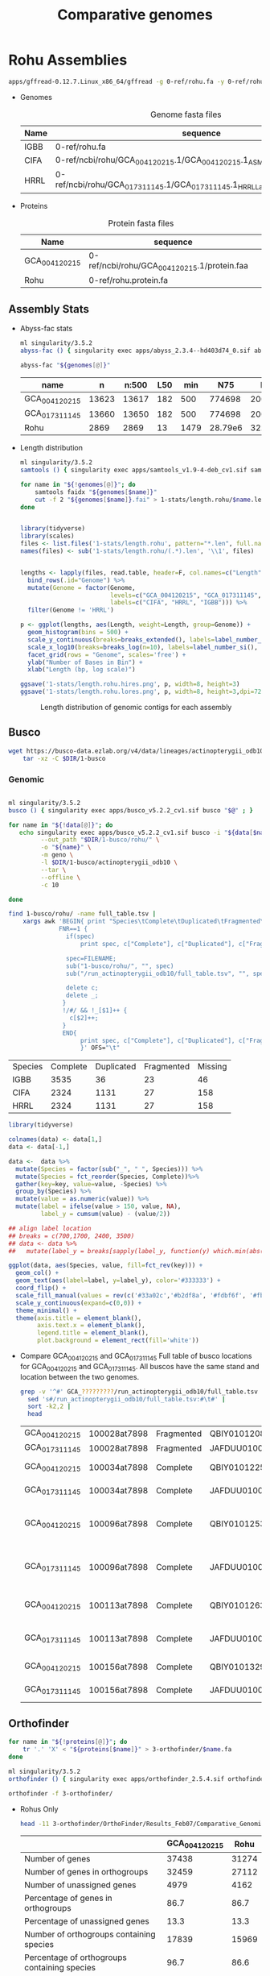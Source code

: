 #+TITLE: Comparative genomes
#+PROPERTY:  header-args :var DIR=(file-name-directory buffer-file-name)

* Rohu Assemblies
  #+begin_src sh
apps/gffread-0.12.7.Linux_x86_64/gffread -g 0-ref/rohu.fa -y 0-ref/rohu.protein.fa 0-ref/rohu.gff3
  #+end_src

- Genomes
  #+Name: rohu-genomes
  #+Caption: Genome fasta files
  | Name | sequence                                                                          |
  |------+-----------------------------------------------------------------------------------|
  | IGBB | 0-ref/rohu.fa                                                                     |
  | CIFA | 0-ref/ncbi/rohu/GCA_004120215.1/GCA_004120215.1_ASM412021v1_genomic.fna           |
  | HRRL | 0-ref/ncbi/rohu/GCA_017311145.1/GCA_017311145.1_HRRL_Labeo_rohita_001_genomic.fna |

- Proteins
  #+Name: proteins
  #+Caption: Protein fasta files
  | Name          | sequence                                    |
  |---------------+---------------------------------------------|
  | GCA_004120215 | 0-ref/ncbi/rohu/GCA_004120215.1/protein.faa |
  | Rohu          | 0-ref/rohu.protein.fa                       |


** Assembly Stats

- Abyss-fac stats
  #+begin_src sh :tangle 1-stats/stats.rohu.sh :var genomes=genomes[,1]
ml singularity/3.5.2
abyss-fac () { singularity exec apps/abyss_2.3.4--hd403d74_0.sif abyss-fac "$@";}

abyss-fac "${genomes[@]}"
  #+end_src

  #+RESULTS:
  | name          |     n | n:500 | L50 |  min |     N75 |     N50 |     N25 |  E-size |     max |     sum |
  |---------------+-------+-------+-----+------+---------+---------+---------+---------+---------+---------|
  | GCA_004120215 | 13623 | 13617 | 182 |  500 |  774698 | 2006958 | 4279019 | 2905260 | 15.15e6 | 1.427e9 |
  | GCA_017311145 | 13660 | 13650 | 182 |  500 |  774698 | 2006958 | 4279019 | 2905216 | 15.15e6 | 1.427e9 |
  | Rohu          |  2869 |  2869 |  13 | 1479 | 28.79e6 |  32.5e6 | 36.06e6 | 30.03e6 | 45.29e6 | 945.5e6 |
- Length distribution
  #+begin_src sh :tangle 1-stats/length.rohu/run.sh :var genomes=genomes
ml singularity/3.5.2
samtools () { singularity exec apps/samtools_v1.9-4-deb_cv1.sif samtools "$@" ; }

for name in "${!genomes[@]}"; do
    samtools faidx "${genomes[$name]}"
    cut -f 2 "${genomes[$name]}.fai" > 1-stats/length.rohu/$name.len
done


#+end_src

  #+begin_src R
library(tidyverse)
library(scales)
files <- list.files('1-stats/length.rohu', pattern="*.len", full.names = T)
names(files) <- sub('1-stats/length.rohu/(.*).len', '\\1', files)


lengths <- lapply(files, read.table, header=F, col.names=c("Length")) %>%
  bind_rows(.id="Genome") %>%
  mutate(Genome = factor(Genome,
                         levels=c("GCA_004120215", "GCA_017311145", "Rohu"),
                         labels=c("CIFA", "HRRL", "IGBB"))) %>%
  filter(Genome != 'HRRL')

p <- ggplot(lengths, aes(Length, weight=Length, group=Genome)) +
  geom_histogram(bins = 500) +
  scale_y_continuous(breaks=breaks_extended(), labels=label_number_si(), expand = c(0,0)) +
  scale_x_log10(breaks=breaks_log(n=10), labels=label_number_si(), limits=c(3000, 80000000)) +
  facet_grid(rows = "Genome", scales='free') +
  ylab("Number of Bases in Bin") +
  xlab("Length (bp, log scale)")

ggsave('1-stats/length.rohu.hires.png', p, width=8, height=3)
ggsave('1-stats/length.rohu.lores.png', p, width=8, height=3,dpi=72)
#+end_src

#+RESULTS:
: 1-stats/length.rohu.lores.png


   #+Name: len-distro
   #+Caption: Length distribution of genomic contigs for each assembly
   [[./1-stats/length.rohu.lores.png]]

** Busco

#+begin_src sh :tangle 1-busco/get.sh
wget https://busco-data.ezlab.org/v4/data/lineages/actinopterygii_odb10.2021-02-19.tar.gz |
    tar -xz -C $DIR/1-busco
#+end_src

*** Genomic
#+begin_src sh :tangle 1-busco/rohu/run.sh :var data=rohu-genomes

ml singularity/3.5.2
busco () { singularity exec apps/busco_v5.2.2_cv1.sif busco "$@" ; }

for name in "${!data[@]}"; do
   echo singularity exec apps/busco_v5.2.2_cv1.sif busco -i "${data[$name]}" \
         --out_path "$DIR/1-busco/rohu/" \
         -o "${name}" \
         -m geno \
         -l $DIR/1-busco/actinopterygii_odb10 \
         --tar \
         --offline \
         -c 10

done
#+end_src

#+NAME: long-busco-rohu
#+begin_src sh
find 1-busco/rohu/ -name full_table.tsv |
    xargs awk 'BEGIN{ print "Species\tComplete\tDuplicated\tFragmented\tMissing\t";}
              FNR==1 {
                if(spec)
                    print spec, c["Complete"], c["Duplicated"], c["Fragmented"], c["Missing"];

                spec=FILENAME;
                sub("1-busco/rohu/", "", spec)
                sub("/run_actinopterygii_odb10/full_table.tsv", "", spec)

                delete c;
                delete _;
               }
               !/#/ && !_[$1]++ {
                 c[$2]++;
               }
               END{
                    print spec, c["Complete"], c["Duplicated"], c["Fragmented"], c["Missing"];
                    }' OFS="\t"
#+end_src

#+RESULTS: long-busco-rohu
| Species | Complete | Duplicated | Fragmented | Missing |
| IGBB    |     3535 |         36 |         23 |      46 |
| CIFA    |     2324 |       1131 |         27 |     158 |
| HRRL    |     2324 |       1131 |         27 |     158 |

#+header: :width 900 :height 100
#+begin_src R :var data=long-busco-rohu :results output graphics file :file 1-busco/rohu/busco.summary.png
library(tidyverse)

colnames(data) <- data[1,]
data <- data[-1,]

data <-  data %>%
  mutate(Species = factor(sub("_", " ", Species))) %>%
  mutate(Species = fct_reorder(Species, Complete))%>%
  gather(key=key, value=value, -Species) %>%
  group_by(Species) %>%
  mutate(value = as.numeric(value)) %>%
  mutate(label = ifelse(value > 150, value, NA),
         label_y = cumsum(value) - (value/2))

## align label location
## breaks = c(700,1700, 2400, 3500)
## data <- data %>%
##   mutate(label_y = breaks[sapply(label_y, function(y) which.min(abs(breaks-y)))])

ggplot(data, aes(Species, value, fill=fct_rev(key))) +
  geom_col() +
  geom_text(aes(label=label, y=label_y), color='#333333') +
  coord_flip() +
  scale_fill_manual(values = rev(c('#33a02c','#b2df8a', '#fdbf6f', '#fb9a99'))) +
  scale_y_continuous(expand=c(0,0)) +
  theme_minimal() +
  theme(axis.title = element_blank(),
        axis.text.x = element_blank(),
        legend.title = element_blank(),
        plot.background = element_rect(fill='white'))

#+end_src

#+RESULTS:
[[file:1-busco/rohu/busco.summary.png]]



- Compare GCA_004120215 and GCA_017311145
  Full table of busco locations for GCA_004120215 and GCA_017311145. All buscos have the same stand and location between the two genomes.
  #+begin_src sh
  grep -v '^#' GCA_?????????/run_actinopterygii_odb10/full_table.tsv |
    sed 's#/run_actinopterygii_odb10/full_table.tsv:#\t#' |
    sort -k2,2 |
    head
  #+end_src

  #+RESULTS:
  | GCA_004120215 | 100028at7898 | Fragmented | QBIY01012082.1    | 1663956 | 1664576 | - | 238.9 | 156 |                                                |                                                 |
  | GCA_017311145 | 100028at7898 | Fragmented | JAFDUU010012109.1 | 1663956 | 1664576 | - | 238.9 | 156 |                                                |                                                 |
  | GCA_004120215 | 100034at7898 | Complete   | QBIY01012255.1    |  212215 |  215459 | - | 438.1 | 228 | https://www.orthodb.org/v10?query=100034at7898 | transmembrane protein 101                       |
  | GCA_017311145 | 100034at7898 | Complete   | JAFDUU010012282.1 |  212215 |  215459 | - | 438.1 | 228 | https://www.orthodb.org/v10?query=100034at7898 | transmembrane protein 101                       |
  | GCA_004120215 | 100096at7898 | Complete   | QBIY01012533.1    | 1023874 | 1028993 | - | 347.3 | 253 | https://www.orthodb.org/v10?query=100096at7898 | General transcription factor IIH, polypeptide 3 |
  | GCA_017311145 | 100096at7898 | Complete   | JAFDUU010012560.1 | 1023874 | 1028993 | - | 347.3 | 253 | https://www.orthodb.org/v10?query=100096at7898 | General transcription factor IIH, polypeptide 3 |
  | GCA_004120215 | 100113at7898 | Complete   | QBIY01012633.1    | 1304102 | 1310289 | - | 393.4 | 233 | https://www.orthodb.org/v10?query=100113at7898 | iron-sulfur protein NUBPL isoform X1            |
  | GCA_017311145 | 100113at7898 | Complete   | JAFDUU010012660.1 | 1304102 | 1310289 | - | 393.4 | 233 | https://www.orthodb.org/v10?query=100113at7898 | iron-sulfur protein NUBPL isoform X1            |
  | GCA_004120215 | 100156at7898 | Complete   | QBIY01013293.1    |  773860 |  781295 | + | 629.5 | 382 | https://www.orthodb.org/v10?query=100156at7898 | protein LTV1 homolog                            |
  | GCA_017311145 | 100156at7898 | Complete   | JAFDUU010013319.1 |  773860 |  781295 | + | 629.5 | 382 | https://www.orthodb.org/v10?query=100156at7898 | protein LTV1 homolog                            |

** Orthofinder


#+begin_src sh :tangle 3-orthofinder/copy.sh :var proteins=proteins
for name in "${!proteins[@]}"; do
    tr '.' 'X' < "${proteins[$name]}" > 3-orthofinder/$name.fa
done

#+end_src

#+begin_src sh :tangle 3-orthofinder/run.sh
ml singularity/3.5.2
orthofinder () { singularity exec apps/orthofinder_2.5.4.sif orthofinder "$@" ; }

orthofinder -f 3-orthofinder/
#+end_src


- Rohus Only
  #+begin_src sh
  head -11 3-orthofinder/OrthoFinder/Results_Feb07/Comparative_Genomics_Statistics/Statistics_PerSpecies.tsv
  #+end_src

  #+RESULTS:
  |                                                     | GCA_004120215 |  Rohu |
  |-----------------------------------------------------+---------------+-------|
  | Number of genes                                     |         37438 | 31274 |
  | Number of genes in orthogroups                      |         32459 | 27112 |
  | Number of unassigned genes                          |          4979 |  4162 |
  | Percentage of genes in orthogroups                  |          86.7 |  86.7 |
  | Percentage of unassigned genes                      |          13.3 |  13.3 |
  | Number of orthogroups containing species            |         17839 | 15969 |
  | Percentage of orthogroups containing species        |          96.7 |  86.6 |
  | Number of species-specific orthogroups              |          2478 |   608 |
  | Number of genes in species-specific orthogroups     |          8451 |  5850 |
  | Percentage of genes in species-specific orthogroups |          22.6 |  18.7 |




** Dotplot

#+begin_src sh :tangle 2-dotplot/rohu/run.sh :var data=rohu-genomes :var names=rohu-genomes[,0]
cd $DIR/

for(( i=0; i<${#data[@]}; i++)); do
    convert -background white -fill black -size 3000x3000 -gravity center "label:${names[$i]/_/ }" $DIR/2-dotplot/rohu/${names[$i]}-${names[$i]}.png
    for(( j=0; j<${#data[@]}; j++)); do
        [[ $i == $j ]] && continue
        make -C $DIR/2-dotplot/rohu -f $DIR/apps/dotplot/dotplot.mk \
            REFERENCE="$DIR/${data[${names[$i]}]}" \
            GENOME="$DIR/${data[${names[$j]}]}" \
            NAME="${names[$i]}-${names[$j]}" \
            CPUS=20
    done
done

#+end_src

#+begin_src sh
montage -density 500 -tile 3x0 -label "" $DIR/2-dotplot/rohu/*-*.png -geometry 300x300  $DIR/2-dotplot/rohu.png
#+end_src

* Cypriniformes

#+NAME: carp-datasets
#+CAPTION: All annotated Cypriniforme genomes from NCBI
| Organism Scientific Name     | Assembly Name         | Assembly Accession | Level      | Contig N50 |       Size | Submission Date | Gene Count |
|------------------------------+-----------------------+--------------------+------------+------------+------------+-----------------+------------|
| Anabarilius grahami          | BGI_Agra_1.0          | GCA_003731715.1    | Scaffold   |      36058 |  991887266 |      2018-11-15 |      23906 |
| Danionella translucida       | ASM722483v1           | GCA_007224835.1    | Scaffold   |     133131 |  735303417 |      2019-07-22 |      35803 |
| Triplophysa tibetana         | ASM836982v1           | GCA_008369825.1    | Chromosome |    2833080 |  652930317 |      2019-09-12 |      24398 |
| Onychostoma macrolepis       | ASM1243209v1          | GCA_012432095.1    | Chromosome |   10809623 |  886569841 |      2020-04-17 |      24754 |
| Pimephales promelas          | EPA_FHM_2.0           | GCA_016745375.1    | Scaffold   |     295770 | 1066412313 |      2021-01-24 |      26150 |
| Danio rerio                  | GRCz11                | GCF_000002035.6    | Chromosome |    1422317 | 1373454788 |      2017-05-09 |      40031 |
| Sinocyclocheilus anshuiensis | SAMN03320099.WGS_v1.1 | GCF_001515605.1    | Scaffold   |      17271 | 1632701648 |      2015-12-14 |      52005 |
| Sinocyclocheilus rhinocerous | SAMN03320098_v1.1     | GCF_001515625.1    | Scaffold   |      18758 | 1655769822 |      2015-12-14 |      53875 |
| Sinocyclocheilus grahami     | SAMN03320097.WGS_v1.1 | GCF_001515645.1    | Scaffold   |      29354 | 1750271176 |      2015-12-16 |      55200 |
| Carassius auratus            | ASM336829v1           | GCF_003368295.1    | Chromosome |     821153 | 1820618472 |      2018-08-09 |      83650 |
| Cyprinus carpio              | ASM1834038v1          | GCF_018340385.1    | Chromosome |    1558716 | 1680118328 |      2021-05-12 |      59559 |
| Puntigrus tetrazona          | ASM1883169v1          | GCF_018831695.1    | Chromosome |    1423374 |  730801986 |      2021-06-10 |      40303 |

- Genomes
  #+NAME: carp-genomes
  #+CAPTION: location of genome sequences
  | Triplophysa tibetana         | 0-ref/ncbi/cypriniformes/GCA_008369825.1/GCA_008369825.1.genome.fa |
  | Pimephales promelas          | 0-ref/ncbi/cypriniformes/GCA_016745375.1/GCA_016745375.1.genome.fa |
  | Sinocyclocheilus anshuiensis | 0-ref/ncbi/cypriniformes/GCF_001515605.1/GCF_001515605.1.genome.fa |
  | Puntigrus tetrazona          | 0-ref/ncbi/cypriniformes/GCF_018831695.1/GCF_018831695.1.genome.fa |
  | Cyprinus carpio              | 0-ref/ncbi/cypriniformes/GCF_018340385.1/GCF_018340385.1.genome.fa |
  | Danionella translucida       | 0-ref/ncbi/cypriniformes/GCA_007224835.1/GCA_007224835.1.genome.fa |
  | Danio rerio                  | 0-ref/ncbi/cypriniformes/GCF_000002035.6/GCF_000002035.6.genome.fa |
  | Sinocyclocheilus rhinocerous | 0-ref/ncbi/cypriniformes/GCF_001515625.1/GCF_001515625.1.genome.fa |
  | Carassius auratus            | 0-ref/ncbi/cypriniformes/GCF_003368295.1/GCF_003368295.1.genome.fa |
  | Onychostoma macrolepis       | 0-ref/ncbi/cypriniformes/GCA_012432095.1/GCA_012432095.1.genome.fa |
  | Anabarilius grahami          | 0-ref/ncbi/cypriniformes/GCA_003731715.1/GCA_003731715.1.genome.fa |
  | Sinocyclocheilus grahami     | 0-ref/ncbi/cypriniformes/GCF_001515645.1/GCF_001515645.1.genome.fa |
  | Labeo rohita                 | 0-ref/rohu.fa                                                      |

  #+begin_src sh :var files=carp-genomes[,1]

cp 0-ref/ncbi/cypriniformes/GCA_001270105.1/GCA_001270105.1{_ASM127010v1_genomic.fna,.genome.fa}
cp 0-ref/ncbi/cypriniformes/GCA_003731715.1/GCA_003731715.1{_BGI_Agra_1.0_genomic.fna,.genome.fa}
cp 0-ref/ncbi/cypriniformes/GCA_004120215.1/GCA_004120215.1{_ASM412021v1_genomic.fna,.genome.fa}
cp 0-ref/ncbi/cypriniformes/GCA_007224835.1/GCA_007224835.1{_ASM722483v1_genomic.fna,.genome.fa}
cp 0-ref/ncbi/cypriniformes/GCA_016745375.1/GCA_016745375.1{_EPA_FHM_2.0_genomic.fna,.genome.fa}

cat 0-ref/ncbi/cypriniformes/GCF_001515605.1/{chrMT.fna,unplaced.scaf.fna} \
    > 0-ref/ncbi/cypriniformes/GCF_001515605.1/GCF_001515605.1.genome.fa
cat 0-ref/ncbi/cypriniformes/GCF_001515625.1/{chrMT.fna,unplaced.scaf.fna} \
    > 0-ref/ncbi/cypriniformes/GCF_001515625.1/GCF_001515625.1.genome.fa
cat 0-ref/ncbi/cypriniformes/GCF_001515645.1/{chrMT.fna,unplaced.scaf.fna} \
    > 0-ref/ncbi/cypriniformes/GCF_001515645.1/GCF_001515645.1.genome.fa

cat 0-ref/ncbi/cypriniformes/GCA_008369825.1/{chr*,unplaced.scaf}.fna  \
    > 0-ref/ncbi/cypriniformes/GCA_008369825.1/GCA_008369825.1.genome.fa
cat 0-ref/ncbi/cypriniformes/GCA_012432095.1/{chr*,unplaced.scaf}.fna  \
    > 0-ref/ncbi/cypriniformes/GCA_012432095.1/GCA_012432095.1.genome.fa
cat 0-ref/ncbi/cypriniformes/GCF_000002035.6/{chr*,unplaced.scaf}.fna  \
    > 0-ref/ncbi/cypriniformes/GCF_000002035.6/GCF_000002035.6.genome.fa
cat 0-ref/ncbi/cypriniformes/GCF_000951615.1/{chr*,unplaced.scaf}.fna  \
    > 0-ref/ncbi/cypriniformes/GCF_000951615.1/GCF_000951615.1.genome.fa
cat 0-ref/ncbi/cypriniformes/GCF_003368295.1/{chr*,unplaced.scaf}.fna  \
    > 0-ref/ncbi/cypriniformes/GCF_003368295.1/GCF_003368295.1.genome.fa
cat 0-ref/ncbi/cypriniformes/GCF_018340385.1/{chr*,unplaced.scaf}.fna  \
    > 0-ref/ncbi/cypriniformes/GCF_018340385.1/GCF_018340385.1.genome.fa
cat 0-ref/ncbi/cypriniformes/GCF_018831695.1/{chr*,unplaced.scaf}.fna  \
    > 0-ref/ncbi/cypriniformes/GCF_018831695.1/GCF_018831695.1.genome.fa



  #+end_src
- Chromosome
  #+NAME: carp-chr
  #+CAPTION: location of genome sequences
  | Triplophysa_tibetana   | 0-ref/ncbi/cypriniformes/GCA_008369825.1/GCA_008369825.1.chr.fa |
  | Puntigrus_tetrazona    | 0-ref/ncbi/cypriniformes/GCF_018831695.1/GCF_018831695.1.chr.fa |
  | Cyprinus_carpio        | 0-ref/ncbi/cypriniformes/GCF_018340385.1/GCF_018340385.1.chr.fa |
  | Danio_rerio            | 0-ref/ncbi/cypriniformes/GCF_000002035.6/GCF_000002035.6.chr.fa |
  | Carassius_auratus      | 0-ref/ncbi/cypriniformes/GCF_003368295.1/GCF_003368295.1.chr.fa |
  | Onychostoma_macrolepis | 0-ref/ncbi/cypriniformes/GCA_012432095.1/GCA_012432095.1.chr.fa |
  | Labeo_rohita           | 0-ref/rohu.chr.fa                                               |

  #+begin_src sh :var files=carp-genomes[,1]

cat 0-ref/ncbi/cypriniformes/GCA_008369825.1/chr*.fna  \
    > 0-ref/ncbi/cypriniformes/GCA_008369825.1/GCA_008369825.1.chr.fa
cat 0-ref/ncbi/cypriniformes/GCA_012432095.1/chr*.fna  \
    > 0-ref/ncbi/cypriniformes/GCA_012432095.1/GCA_012432095.1.chr.fa
cat 0-ref/ncbi/cypriniformes/GCF_000002035.6/chr*.fna  \
    > 0-ref/ncbi/cypriniformes/GCF_000002035.6/GCF_000002035.6.chr.fa
cat 0-ref/ncbi/cypriniformes/GCF_003368295.1/chr*.fna  \
    > 0-ref/ncbi/cypriniformes/GCF_003368295.1/GCF_003368295.1.chr.fa
cat 0-ref/ncbi/cypriniformes/GCF_018340385.1/chr*.fna  \
    > 0-ref/ncbi/cypriniformes/GCF_018340385.1/GCF_018340385.1.chr.fa
cat 0-ref/ncbi/cypriniformes/GCF_018831695.1/chr*.fna  \
    > 0-ref/ncbi/cypriniformes/GCF_018831695.1/GCF_018831695.1.chr.fa

ml singularity/3.5.2
samtools () { singularity exec apps/samtools_v1.9-4-deb_cv1.sif samtools "$@" ; }

awk '/Chr/ {print $1}' 0-ref/rohu.fa.fai | samtools faidx -r - 0-ref/rohu.fa > 0-ref/rohu.chr.fa

  #+end_src

- Proteins
  #+NAME: carp-proteins
  #+CAPTION: location of genome sequences
  | Triplophysa tibetana         | 0-ref/ncbi/cypriniformes/GCA_008369825.1/protein.faa |
  | Pimephales promelas          | 0-ref/ncbi/cypriniformes/GCA_016745375.1/protein.faa |
  | Sinocyclocheilus anshuiensis | 0-ref/ncbi/cypriniformes/GCF_001515605.1/protein.faa |
  | Puntigrus tetrazona          | 0-ref/ncbi/cypriniformes/GCF_018831695.1/protein.faa |
  | Cyprinus carpio              | 0-ref/ncbi/cypriniformes/GCF_018340385.1/protein.faa |
  | Danionella translucida       | 0-ref/ncbi/cypriniformes/GCA_007224835.1/protein.faa |
  | Danio rerio                  | 0-ref/ncbi/cypriniformes/GCF_000002035.6/protein.faa |
  | Sinocyclocheilus rhinocerous | 0-ref/ncbi/cypriniformes/GCF_001515625.1/protein.faa |
  | Carassius auratus            | 0-ref/ncbi/cypriniformes/GCF_003368295.1/protein.faa |
  | Onychostoma macrolepis       | 0-ref/ncbi/cypriniformes/GCA_012432095.1/protein.faa |
  | Anabarilius grahami          | 0-ref/ncbi/cypriniformes/GCA_003731715.1/protein.faa |
  | Sinocyclocheilus grahami     | 0-ref/ncbi/cypriniformes/GCF_001515645.1/protein.faa |
  | Labeo rohita                 | 0-ref/rohu.protein.fa                                |

** Busco


*** Genomic
#+begin_src sh :tangle 1-busco/cypriniformes/run.sh :var data=carp-genomes

ml singularity/3.5.2
busco () { singularity exec apps/busco_v5.2.2_cv1.sif busco "$@" ; }

for name in "${!data[@]}"; do
   echo singularity exec apps/busco_v5.2.2_cv1.sif busco -i "${data[$name]}" \
         --out_path "$DIR/1-busco/cypriniformes/" \
         -o "${name/ /_}" \
         -m geno \
         -l $DIR/1-busco/actinopterygii_odb10 \
         --tar \
         --offline \
         -c 10

done
#+end_src

# Wide fromat busco report
#+begin_src sh
find 1-busco/cypriniformes/ -name short_summary.txt |
    xargs awk 'FNR==1 {
                   spec=FILENAME;
                   sub("1-busco/cypriniformes/", "", spec)
                   sub("/run_actinopterygii_odb10/short_summary.txt", "", spec)
                   head = head "\t" spec
               }
               !/#/ && /BUSCO/ {
                   lines[FNR] = lines[FNR] "\t" $1
               }
               FNR==NR {
                   $1 = "";
                   label[FNR] = $0;
              }

               END {print head; for( line in lines ) print label[line] lines[line]}'
#+end_src

#+NAME: long-busco
#+begin_src sh
find 1-busco/cypriniformes/ -name full_table.tsv |
    xargs awk 'BEGIN{ print "Species\tComplete\tDuplicated\tFragmented\tMissing\t";}
              FNR==1 {
                if(spec)
                    print spec, c["Complete"], c["Duplicated"], c["Fragmented"], c["Missing"];

                spec=FILENAME;
                sub("1-busco/cypriniformes/", "", spec)
                sub("/run_actinopterygii_odb10/full_table.tsv", "", spec)

                delete c;
                delete _;
               }
               !/#/ && !_[$1]++ {
                 c[$2]++;
               }
               END{
                    print spec, c["Complete"], c["Duplicated"], c["Fragmented"], c["Missing"];
                    }' OFS="\t"
#+end_src

#+RESULTS: long-busco
| Species                      | Complete | Duplicated | Fragmented | Missing |
| Onychostoma_macrolepis       |     3500 |         42 |         29 |      69 |
| Danio_rerio                  |     3435 |         57 |         63 |      85 |
| Sinocyclocheilus_grahami     |     1786 |       1623 |        104 |     127 |
| Puntigrus_tetrazona          |     3396 |        162 |         26 |      56 |
| Cyprinus_carpio              |     1348 |       2209 |         28 |      55 |
| Danionella_translucida       |     3190 |         98 |         97 |     255 |
| Labeo_rohita                 |     3535 |         36 |         23 |      46 |
| Carassius_auratus            |     1357 |       2220 |         26 |      37 |
| Anabarilius_grahami          |     3496 |         40 |         41 |      63 |
| Triplophysa_tibetana         |     3430 |         85 |         22 |     103 |
| Pimephales_promelas          |     3431 |         93 |         52 |      64 |
| Sinocyclocheilus_rhinocerous |     1397 |       2129 |         48 |      66 |
| Sinocyclocheilus_anshuiensis |     1317 |       2247 |         36 |      40 |

#+header: :var data=long-busco
#+header: :width 900 :height 300
#+begin_src R :results output graphics file :file 1-busco/cypriniformes/busco.summary.png
library(tidyverse)

colnames(data) <- data[1,]
data <- data[-1,]

data <-  data %>%
  mutate(Species = factor(sub("_", " ", Species))) %>%
  mutate(Species = fct_reorder(Species, Complete))%>%
  gather(key=key, value=value, -Species) %>%
  group_by(Species) %>%
  mutate(value = as.numeric(value)) %>%
  mutate(label = ifelse(value > 150, value, NA),
         label_y = cumsum(value) - (value/2))

## align label location
breaks = c(700,1700, 2400, 3477, 3512)
data <- data %>%
  mutate(label_y = breaks[sapply(label_y, function(y) which.min(abs(breaks-y)))])

ggplot(data, aes(Species, value, fill=fct_rev(key))) +
  geom_col() +
  geom_text(aes(label=label, y=label_y), color='#333333') +
  coord_flip() +
  scale_fill_manual(values = rev(c('#33a02c','#b2df8a', '#fdbf6f', '#fb9a99'))) +
  scale_y_continuous(expand=c(0,0)) +
  theme_minimal() +
  theme(axis.title = element_blank(),
        axis.text.x = element_blank(),
        legend.title = element_blank(),
        plot.background = element_rect(fill='white'))

#+end_src

*** Protein
#+begin_src sh :tangle 1-busco/prot.run.sh :var proteins=proteins[2:3,]

ml singularity/3.5.2
busco () { singularity exec apps/busco_v5.2.2_cv1.sif busco "$@" ; }

for name in "${!proteins[@]}"; do
    busco -i "${proteins[$name]}" \
        -o $name.prot \
        -m prot \
        -l actinopterygii_odb10 \
        --tar \
        -c 6
done
#+end_src


** Dotplot

#+begin_src sh :tangle 2-dotplot/cypriniformes/run.sh :var data=carp-chr :var names=carp-chr[,0]
cd $DIR/

for(( i=0; i<${#data[@]}; i++)); do
    rm $DIR/2-dotplot/cypriniformes/${names[$i]}-${names[$i]}.png
    convert -background white -fill black -size 3000x3000 -gravity center "label:${names[$i]/_/ }" $DIR/2-dotplot/cypriniformes/${names[$i]}-${names[$i]}.png
    for(( j=0; j<${#data[@]}; j++)); do
        [[ $i == $j ]] && continue;
        make -C $DIR/2-dotplot/cypriniformes -f $DIR/apps/dotplot/dotplot.mk \
            REFERENCE="$DIR/${data[${names[$i]}]}" \
            GENOME="$DIR/${data[${names[$j]}]}" \
            NAME="${names[$i]}-${names[$j]}" \
            CPUS=20
    done
done

#+end_src

#+begin_src sh
montage -density 500 -tile 7x0 -label "" $DIR/2-dotplot/cypriniformes/*-*.png -geometry 300x300  $DIR/2-dotplot/cypriniformes.png
#+end_src


#+begin_src  sh :results raw

PNGS=$DIR/2-dotplot/cypriniformes

montage -density 500 -tile 5x0 -label "" \
    $PNGS/Carassius_auratus-Carassius_auratus.png \
    $PNGS/Carassius_auratus-Cyprinus_carpio.png \
    $PNGS/Carassius_auratus-Labeo_rohita.png \
    $PNGS/Carassius_auratus-Onychostoma_macrolepis.png \
    $PNGS/Carassius_auratus-Puntigrus_tetrazona.png \
    $PNGS/Cyprinus_carpio-Carassius_auratus.png \
    $PNGS/Cyprinus_carpio-Cyprinus_carpio.png \
    $PNGS/Cyprinus_carpio-Labeo_rohita.png \
    $PNGS/Cyprinus_carpio-Onychostoma_macrolepis.png \
    $PNGS/Cyprinus_carpio-Puntigrus_tetrazona.png \
    $PNGS/Labeo_rohita-Carassius_auratus.png \
    $PNGS/Labeo_rohita-Cyprinus_carpio.png \
    $PNGS/Labeo_rohita-Labeo_rohita.png \
    $PNGS/Labeo_rohita-Onychostoma_macrolepis.png \
    $PNGS/Labeo_rohita-Puntigrus_tetrazona.png \
    $PNGS/Onychostoma_macrolepis-Carassius_auratus.png \
    $PNGS/Onychostoma_macrolepis-Cyprinus_carpio.png \
    $PNGS/Onychostoma_macrolepis-Labeo_rohita.png \
    $PNGS/Onychostoma_macrolepis-Onychostoma_macrolepis.png \
    $PNGS/Onychostoma_macrolepis-Puntigrus_tetrazona.png \
    $PNGS/Puntigrus_tetrazona-Carassius_auratus.png \
    $PNGS/Puntigrus_tetrazona-Cyprinus_carpio.png \
    $PNGS/Puntigrus_tetrazona-Labeo_rohita.png \
    $PNGS/Puntigrus_tetrazona-Onychostoma_macrolepis.png \
    $PNGS/Puntigrus_tetrazona-Puntigrus_tetrazona.png \
    -geometry 300x300 $DIR/2-dotplot/cypriniformes.rm-uninformative.png

#+end_src

#+RESULTS:

** Orthofinder


#+begin_src sh :tangle 3-orthofinder/cypriniformes/copy.sh :var proteins=carp-proteins
for name in "${!proteins[@]}"; do
    tr '.' 'X' < "$DIR/${proteins[$name]}" > $DIR/3-orthofinder/cypriniformes/${name/ /_}.fa
done

#+end_src

#+begin_src sh :tangle 3-orthofinder/cypriniformes/run.sh
ml singularity/3.5.2
orthofinder () { singularity exec $DIR/apps/orthofinder_2.5.4.sif orthofinder "$@" ; }

orthofinder -f $DIR/3-orthofinder/cypriniformes

#+end_src


#+begin_src sh
head -11 3-orthofinder/cypriniformes/OrthoFinder/Results_Feb11/Comparative_Genomics_Statistics/Statistics_PerSpecies.tsv
#+end_src

|                              | Number of Genes | Genes in Orthogroups | Unassigned Genes | Orthogroups Containing Species | Species-specific Orthogroups | Genes in Species-specific Orthogroups |
|------------------------------+-----------------+----------------------+------------------+--------------------------------+------------------------------+---------------------------------------|
| Anabarilius grahami          |           23906 | 21942 (91.8%)        | 1964 (8.2%)      | 15217 (51.5%)                  |                          180 | 888 (3.7%)                            |
| Carassius auratus            |           96703 | 93988 (97.2%)        | 2715 (2.8%)      | 21896 (74.2%)                  |                          472 | 1775 (1.8%)                           |
| Cyprinus carpio              |           80686 | 78684 (97.5%)        | 2002 (2.5%)      | 21584 (73.1%)                  |                          287 | 964 (1.2%)                            |
| Danio rerio                  |           52829 | 51951 (98.3%)        | 878  (1.7%)      | 20671 (70.0%)                  |                          392 | 2184 (4.1%)                           |
| Danionella translucida       |           35381 | 32943 (93.1%)        | 2438 (6.9%)      | 19073 (64.6%)                  |                          540 | 1941 (5.5%)                           |
| Labeo rohita                 |           31274 | 29904 (95.6%)        | 1370 (4.4%)      | 18740 (63.5%)                  |                          161 | 1581 (5.1%)                           |
| Onychostoma macrolepis       |           24754 | 24483 (98.9%)        | 271  (1.1%)      | 19276 (65.3%)                  |                          137 | 603 (2.4%)                            |
| Pimephales promelas          |           47578 | 45412 (95.4%)        | 2166 (4.6%)      | 19884 (67.4%)                  |                          506 | 1826 (3.8%)                           |
| Puntigrus tetrazona          |           48681 | 48094 (98.8%)        | 587  (1.2%)      | 20582 (69.7%)                  |                          129 | 517 (1.1%)                            |
| Sinocyclocheilus anshuiensis |           68474 | 66456 (97.1%)        | 2018 (2.9%)      | 21485 (72.8%)                  |                          114 | 344 (0.5%)                            |
| Sinocyclocheilus grahami     |           67410 | 63316 (93.9%)        | 4094 (6.1%)      | 22326 (75.6%)                  |                          338 | 793 (1.2%)                            |
| Sinocyclocheilus rhinocerous |           68562 | 65831 (96.0%)        | 2731 (4.0%)      | 21884 (74.1%)                  |                          172 | 414 (0.6%)                            |
| Triplophysa tibetana         |           24310 | 23279 (95.8%)        | 1031 (4.2%)      | 18734 (63.5%)                  |                          125 | 480 (2.0%)                            |

#+begin_src R
library(tidyverse)
library(ggrepel)

data <- read.delim("3-orthofinder/cypriniformes/OrthoFinder/Results_Feb11/Comparative_Genomics_Statistics/Statistics_PerSpecies.tsv", nrows=10)
data %>%
  column_to_rownames('X') %>%
  t %>%
  as.data.frame %>%
  rownames_to_column('Species') %>%
  ggplot(aes(`Percentage of genes in orthogroups`,
             `Percentage of orthogroups containing species`)) +
  geom_point() +
  geom_label_repel(aes(label=Species))
#+end_src

* Combined

#+header: :var data=long-busco
#+header: :width 14 :height 4.5 :units in :res 300
#+begin_src R :results output graphics file :file 1-busco/combined.summary.png
library(tidyverse)

rohu.data <- read.delim("1-busco/rohu/table.txt",header=F)
cypr.data <- read.delim("1-busco/cypriniformes/table.txt",header=F)

colnames(rohu.data) <- rohu.data[1,]
rohu.data <- rohu.data[-1,]
rohu.data$Lab <- rohu.data$Species
rohu.data$Species <- "Labeo rohita"
rohu.data <- rohu.data[!grepl("HRRL", rohu.data$Lab),]

colnames(cypr.data) <- cypr.data[1,]
cypr.data <- cypr.data[-1,]
cypr.data <- cypr.data[!grepl("Labeo_rohita", cypr.data$Species),]
cypr.data$Lab <- ""

data <- rbind(rohu.data, cypr.data) %>%
  mutate(Species = factor(sub("_", " ", Species))) %>%
  mutate(Species = fct_reorder(Species, desc(Complete)))%>%
  gather(key=key, value=value, -Species, -Lab) %>%
  group_by(Species, Lab) %>%
  mutate(value = as.numeric(value)) %>%
  mutate(label = ifelse(value > 150, value, NA),
         label_y = cumsum(value) - (value/2))
data$Species = relevel(data$Species, "Labeo rohita")

data
## align label location
breaks = c(700,1700, 2400, 3477, 3512)
data <- data %>%
  mutate(label_y = breaks[sapply(label_y, function(y) which.min(abs(breaks-y)))])

ggplot(data, aes(Lab, value, fill=fct_rev(key))) +
  geom_col() +
  geom_text(aes(label=label, y=label_y), color='#333333') +
  coord_flip() +
  scale_fill_manual(values = rev(c('#33a02c','#b2df8a', '#fdbf6f', '#fb9a99'))) +
  scale_y_continuous(expand=c(0,0)) +
  facet_grid(rows="Species", scales='free', space = 'free', switch='y') +
  theme_minimal() +
  theme(axis.title = element_blank(),
        axis.text.x = element_blank(),
        legend.title = element_blank(),
        plot.background = element_rect(fill='white'),
        strip.text.y.left = element_text(angle=0, hjust=1),
        strip.placement = 'outside') +
  theme(panel.spacing = unit(0, "lines"))

#+end_src

#+RESULTS:
[[file:1-busco/combined.summary.png]]

#+ATTR_ORG: :width 800
[[file:1-busco/combined.summary.png]]
